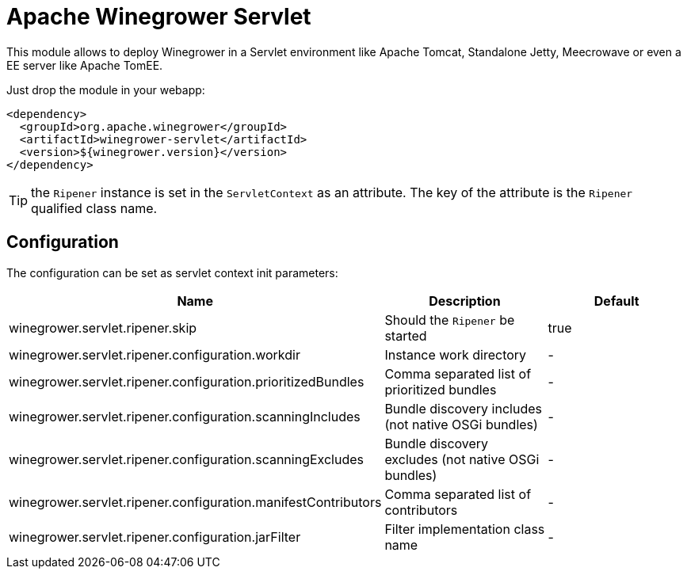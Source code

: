 = Apache Winegrower Servlet

This module allows to deploy Winegrower in a Servlet environment
like Apache Tomcat, Standalone Jetty, Meecrowave or even a EE server like Apache TomEE.

Just drop the module in your webapp:

[source,xml]
----
<dependency>
  <groupId>org.apache.winegrower</groupId>
  <artifactId>winegrower-servlet</artifactId>
  <version>${winegrower.version}</version>
</dependency>
----

TIP: the `Ripener` instance is set in the `ServletContext` as an attribute. The key of the attribute is the `Ripener` qualified class name.

== Configuration

The configuration can be set as servlet context init parameters:

[cols="*",options="header"]
|====
| Name | Description | Default
| winegrower.servlet.ripener.skip                               | Should the  `Ripener` be started                      | true
| winegrower.servlet.ripener.configuration.workdir              | Instance work directory                               | -
| winegrower.servlet.ripener.configuration.prioritizedBundles   | Comma separated list of prioritized bundles           | -
| winegrower.servlet.ripener.configuration.scanningIncludes     | Bundle discovery includes (not native OSGi bundles)   | -
| winegrower.servlet.ripener.configuration.scanningExcludes     | Bundle discovery excludes (not native OSGi bundles)   | -
| winegrower.servlet.ripener.configuration.manifestContributors | Comma separated list of contributors                  | -
| winegrower.servlet.ripener.configuration.jarFilter            | Filter implementation class name                      | -
|====
